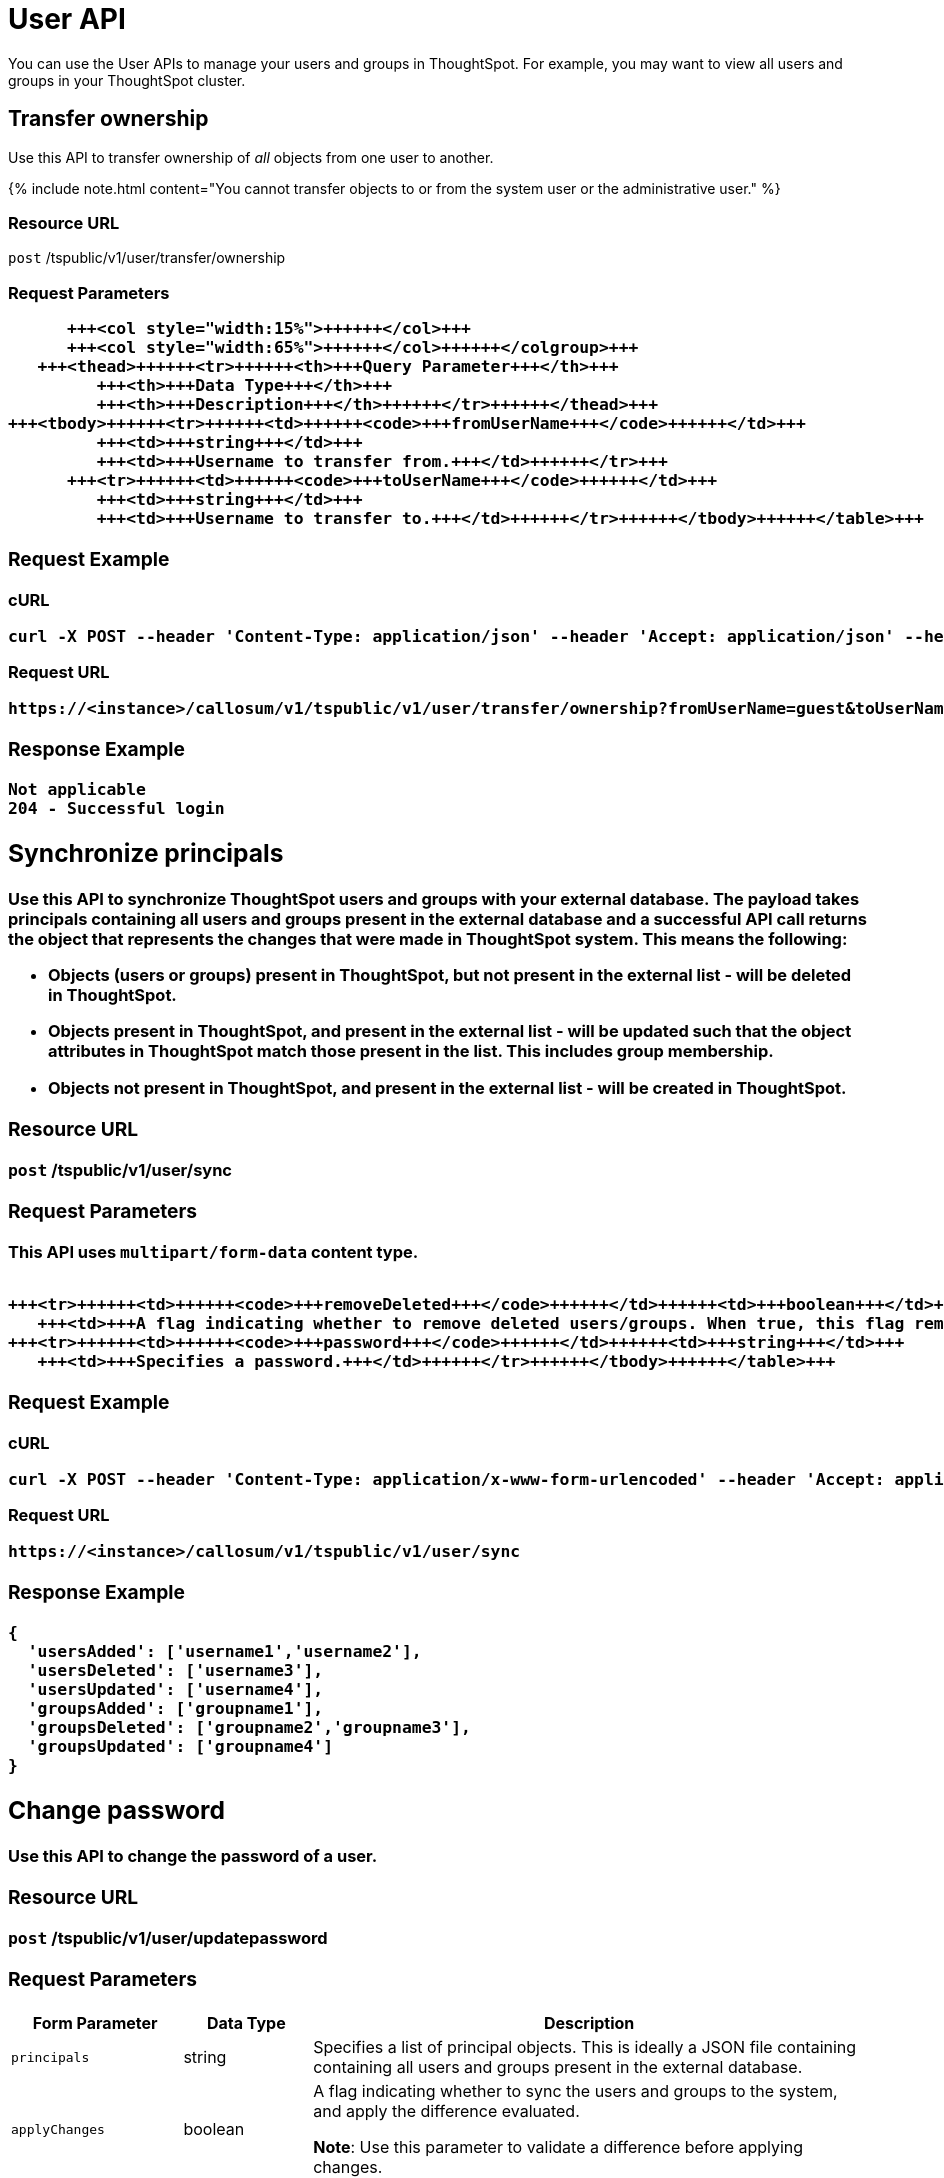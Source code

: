 = User API
:last_updated: 11/18/2019
:permalink: /:collection/:path.html
:sidebar: mydoc_sidebar
:summary: The User APIs enable you to manage user- and group-related operations in the ThoughtSpot system.

You can use the User APIs to manage your users and groups in ThoughtSpot.
For example, you may want to view all users and groups in your ThoughtSpot cluster.

== Transfer ownership

Use this API to transfer ownership of _all_ objects from one user to another.

{% include note.html content="You cannot transfer objects to or from the system user or the administrative user." %}

=== Resource URL

`post` /tspublic/v1/user/transfer/ownership

=== Request Parameters+++<table>++++++<colgroup>++++++<col style="width:20%">++++++</col>+++
      +++<col style="width:15%">++++++</col>+++
      +++<col style="width:65%">++++++</col>++++++</colgroup>+++
   +++<thead>++++++<tr>++++++<th>+++Query Parameter+++</th>+++
         +++<th>+++Data Type+++</th>+++
         +++<th>+++Description+++</th>++++++</tr>++++++</thead>+++
+++<tbody>++++++<tr>++++++<td>++++++<code>+++fromUserName+++</code>++++++</td>+++
         +++<td>+++string+++</td>+++
         +++<td>+++Username to transfer from.+++</td>++++++</tr>+++
      +++<tr>++++++<td>++++++<code>+++toUserName+++</code>++++++</td>+++
         +++<td>+++string+++</td>+++
         +++<td>+++Username to transfer to.+++</td>++++++</tr>++++++</tbody>++++++</table>+++

=== Request Example

.cURL
----
curl -X POST --header 'Content-Type: application/json' --header 'Accept: application/json' --header 'X-Requested-By: ThoughtSpot' 'https://<instance>/callosum/v1/tspublic/v1/user/transfer/ownership?fromUserName=guest&toUserName=guest1'
----

.Request URL
----
https://<instance>/callosum/v1/tspublic/v1/user/transfer/ownership?fromUserName=guest&toUserName=guest1
----

=== Response Example

----
Not applicable
204 - Successful login
----

== Synchronize principals

Use this API to synchronize ThoughtSpot users and groups with your external database.
The payload takes principals containing all users and groups present in the external database and a successful API call returns the object that represents the changes that were made in ThoughtSpot system.
This means the following:

* Objects (users or groups) present in ThoughtSpot, but not present in the external list -  will be deleted in ThoughtSpot.
* Objects present in ThoughtSpot, and present in the external list - will be updated such that the object attributes in ThoughtSpot match those present in the list.
This includes group membership.
* Objects not present in ThoughtSpot, and present in the external list - will be created in ThoughtSpot.

=== Resource URL

`post` /tspublic/v1/user/sync

=== Request Parameters

This API uses `multipart/form-data` content type.+++<table>++++++<colgroup>++++++<col style="width:20%">++++++</col>+++
   +++<col style="width:15%">++++++</col>+++
   +++<col style="width:65%">++++++</col>++++++</colgroup>+++
   +++<thead>++++++<tr>++++++<th>+++Form Parameter+++</th>+++
         +++<th>+++Data Type+++</th>+++
         +++<th>+++Description+++</th>++++++</tr>++++++</thead>+++
   +++<tbody>++++++<tr>++++++<td>++++++<code>+++principals+++</code>++++++</td>++++++<td>+++string+++</td>+++
      +++<td>+++Specifies a list of principal objects. This is ideally a JSON file containing containing all users and groups present in the external database.+++</td>++++++</tr>+++
      +++<tr>++++++<td>++++++<code>+++applyChanges+++</code>++++++</td>++++++<td>+++boolean+++</td>+++
         +++<td>+++A flag indicating whether to sync the users and groups to the system, and apply the difference evaluated. +++<p>++++++<b>+++Note+++</b>+++: Use this parameter to validate a difference before applying changes.+++</p>++++++</td>++++++</tr>+++

      +++<tr>++++++<td>++++++<code>+++removeDeleted+++</code>++++++</td>++++++<td>+++boolean+++</td>+++
         +++<td>+++A flag indicating whether to remove deleted users/groups. When true, this flag removes any deleted users or groups.+++</td>++++++</tr>+++
      +++<tr>++++++<td>++++++<code>+++password+++</code>++++++</td>++++++<td>+++string+++</td>+++
         +++<td>+++Specifies a password.+++</td>++++++</tr>++++++</tbody>++++++</table>+++

=== Request Example

.cURL
----
curl -X POST --header 'Content-Type: application/x-www-form-urlencoded' --header 'Accept: application/json' -d 'applyChanges=false' 'https://<instance>/callosum/v1/tspublic/v1/user/sync'
----

.Request URL
----
https://<instance>/callosum/v1/tspublic/v1/user/sync
----

=== Response Example

----
{
  'usersAdded': ['username1','username2'],
  'usersDeleted': ['username3'],
  'usersUpdated': ['username4'],
  'groupsAdded': ['groupname1'],
  'groupsDeleted': ['groupname2','groupname3'],
  'groupsUpdated': ['groupname4']
}
----

== Change password

Use this API to change the password of a user.

=== Resource URL

`post` /tspublic/v1/user/updatepassword

=== Request Parameters+++<table>++++++<colgroup>++++++<col style="width:20%">++++++</col>+++
   +++<col style="width:15%">++++++</col>+++
   +++<col style="width:65%">++++++</col>++++++</colgroup>+++
   +++<thead>++++++<tr>++++++<th>+++Form Parameter+++</th>+++
         +++<th>+++Data Type+++</th>+++
         +++<th>+++Description+++</th>++++++</tr>++++++</thead>+++
   +++<tbody>++++++<tr>++++++<td>++++++<code>+++name+++</code>++++++</td>++++++<td>+++string+++</td>+++
         +++<td>+++Name of the user.+++</td>++++++</tr>+++
      +++<tr>++++++<td>++++++<code>+++currentpassword+++</code>++++++</td>++++++<td>+++string+++</td>+++
         +++<td>+++The current password of the user.+++</td>++++++</tr>+++
      +++<tr>++++++<td>++++++<code>+++password+++</code>++++++</td>++++++<td>+++string+++</td>+++
         +++<td>+++A new password of the user.+++</td>++++++</tr>++++++</tbody>++++++</table>+++

=== Request Example

.cURL
----
curl -X POST --header 'Content-Type: application/x-www-form-urlencoded' --header 'Accept: application/json' --header 'X-Requested-By: ThoughtSpot' -d 'name=guest¤tpassword=test&password=foobarfoobar' 'https://<instance>/callosum/v1/tspublic/v1/user/updatepassword'
----

.Request URL
----
https://<instance>/callosum/v1/tspublic/v1/user/updatepassword
----

=== Response Example

----
Not applicable
204 - Successful password update
----

== Fetch users and groups

Use this API to get a list of all users, groups, and their inter-dependencies in the form of principal objects.
A typical principal object contains the following properties:+++<table>++++++<colgroup>++++++<col style="width:20%">++++++</col>+++
      +++<col style="width:80%">++++++</col>++++++</colgroup>+++
   +++<thead>++++++<tr>++++++<th>+++Property+++</th>+++
         +++<th>+++Description+++</th>++++++</tr>++++++</thead>+++
+++<tbody>++++++<tr>++++++<td>++++++<code>+++name+++</code>++++++</td>+++
         +++<td>++++++<p>+++Name of the principal.+++</p>+++
            +++<p>+++This field, in conjunction with whether the object is a user or group, is
               used to identify a user/group. Consequently, this field is required to be
               unique (unique for users and groups separately. i.e., you can have user "`x`"
               and group "`x`").+++</p>++++++</td>++++++</tr>+++
 +++<tr>++++++<td>++++++<code>+++displayName+++</code>++++++</td>+++
         +++<td>+++Display name of the principal.+++</td>++++++</tr>+++
 +++<tr>++++++<td>++++++<code>+++description+++</code>++++++</td>+++
         +++<td>+++Description of the principal.+++</td>++++++</tr>+++
+++<tr>++++++<td>++++++<code>+++mail+++</code>++++++</td>+++
         +++<td>+++Email address of the user. This field should be populated in case of user only. It is ignored in the case of groups.+++</td>++++++</tr>+++
      +++<tr>++++++<td>++++++<code>+++principalTypeEnum+++</code>++++++</td>+++
         +++<td>++++++<p>+++Type of the user created in the ThoughtSpot system.+++</p>+++
            +++<ul>++++++<li>++++++<code>+++LOCAL_USER+++</code>+++(a user is validated through password saved in the ThoughtSpot database)+++</li>+++
            +++<li>++++++<code>+++LOCAL_GROUP+++</code>++++++</li>++++++</ul>++++++</td>++++++</tr>+++
   +++<tr>++++++<td>++++++<code>+++password+++</code>++++++</td>+++
         +++<td>+++Password of the user. This field should be populated in case of user only. It is ignored in the case of groups. Password is only required:
         +++<ul>++++++<li>+++if the user is of LOCAL_USER type,+++</li>+++
         +++<li>+++when the user is created for the first time.+++</li>++++++</ul>+++In subsequent update, the user password is not updated even if it changes in the source system.+++</td>++++++</tr>+++
      +++<tr>++++++<td>++++++<code>+++groupNames+++</code>++++++</td>+++
         +++<td>+++Group names that a principal belongs to. Groups and users can belong to other groups.+++</td>++++++</tr>++++++</tbody>++++++</table>+++

=== Resource URL

`get` /tspublic/v1/user/list

=== Request Example

.cURL
----
curl -X GET --header 'Accept: application/json' 'https://<instance>/callosum/v1/tspublic/v1/user/list'
----

.Request URL
----
https://<instance>/callosum/v1/tspublic/v1/user/list
----

=== Response Example

----
[
  {
    "name": "Administrator",
    "displayName": "Administration Group",
    "created": 1354006445722,
    "modified": 1354006445987,
    "principalTypeEnum": "LOCAL_GROUP",
    "groupNames": [],
    "visibility": "DEFAULT"
  },
  {
    "name": "Analyst",
    "displayName": "Analyst Group",
    "created": 1354006445722,
    "modified": 1354006445987,
    "principalTypeEnum": "LOCAL_GROUP",
    "groupNames": [],
    "visibility": "DEFAULT"
  },
  {
    "name": "rls-group-3",
    "displayName": "rls-group-3",
    "description": "Contains directly rls-group-1, rls-group-2 and belongs direclty to rls-group-5",
    "created": 1459376495060,
    "modified": 1459376590681,
    "principalTypeEnum": "LOCAL_GROUP",
    "groupNames": ["rls-group-5"],
    "visibility": "DEFAULT"
  }
  ]
----

////
## Error Codes
<table>
   <colgroup>
      <col style="width:20%" />
      <col style="width:60%" />
      <col style="width:20%" />
   </colgroup>
   <thead class="thead" style="text-align:left;">
      <tr>
         <th>Error Code</th>
         <th>Description</th>
         <th>HTTP Code</th>
      </tr>
   </thead>
   <tbody>
   <tr> <td><code>10000</code></td>  <td>Internal server error.</td> <td><code>500</code></td></tr>
    <tr> <td><code>10002</code></td>  <td>Bad request. No user found with the given username.</td> <td><code>400</code></td></tr>
    <tr> <td><code>10003</code></td>  <td>Unable to authenticate user</td><td><code>403</code></td></tr>
  </tbody>
</table>
////
